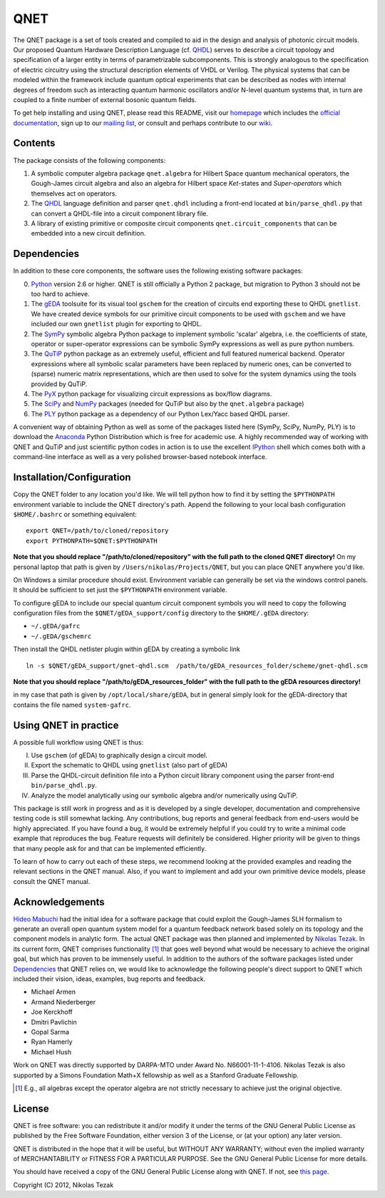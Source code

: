 QNET
====

The QNET package is a set of tools created and compiled to aid in the design and analysis of photonic circuit models.
Our proposed Quantum Hardware Description Language (cf. QHDL_) serves to describe a circuit topology and specification of a larger entity in terms of parametrizable subcomponents.
This is strongly analogous to the specification of electric circuitry using the structural description elements of VHDL or Verilog.
The physical systems that can be modeled within the framework include quantum optical experiments that can be described as nodes with internal degrees of freedom such as interacting quantum harmonic oscillators and/or N-level quantum systems that,
in turn are coupled to a finite number of external bosonic quantum fields.

To get help installing and using QNET, please read this README, visit our `homepage <http://mabuchilab.github.com/QNET>`_ which includes the `official documentation <http://mabuchilab.github.com/QNET/doc>`_, sign up to our `mailing list <http://groups.google.com/group/qnet-user>`_,
or consult and perhaps contribute to our `wiki <https://github.com/mabuchilab/QNET/wiki>`_.


Contents
--------

The package consists of the following components:

1. A symbolic computer algebra package ``qnet.algebra`` for Hilbert Space quantum mechanical operators, the Gough-James circuit algebra and also an algebra for Hilbert space *Ket*-states and *Super-operators* which themselves act on operators.
2. The QHDL_ language definition and parser ``qnet.qhdl`` including a front-end located at ``bin/parse_qhdl.py`` that can convert a QHDL-file into a circuit component library file.
3. A library of existing primitive or composite circuit components ``qnet.circuit_components`` that can be embedded into a new circuit definition.


.. _Dependencies:

Dependencies
------------

In addition to these core components, the software uses the following existing software packages:

0. Python_ version 2.6 or higher. QNET is still officially a Python 2 package, but migration to Python 3 should not be too hard to achieve.
1. The gEDA_ toolsuite for its visual tool ``gschem`` for the creation of circuits end exporting these to QHDL ``gnetlist``. We have created device symbols for our primitive circuit components to be used with ``gschem`` and we have included our own ``gnetlist`` plugin for exporting to QHDL.
2. The SymPy_ symbolic algebra Python package to implement symbolic 'scalar' algebra, i.e. the coefficients of state, operator or super-operator expressions can be symbolic SymPy expressions as well as pure python numbers.
3. The QuTiP_ python package as an extremely useful, efficient and full featured numerical backend. Operator expressions where all symbolic scalar parameters have been replaced by numeric ones, can be converted to (sparse) numeric matrix representations, which are then used to solve for the system dynamics using the tools provided by QuTiP.
4. The PyX_ python package for visualizing circuit expressions as box/flow diagrams.
5. The SciPy_ and NumPy_ packages (needed for QuTiP but also by the ``qnet.algebra`` package)
6. The PLY_ python package as a dependency of our Python Lex/Yacc based QHDL parser.

A convenient way of obtaining Python as well as some of the packages listed here (SymPy, SciPy, NumPy, PLY) is to download the Anaconda_ Python Distribution which is free for academic use.
A highly recommended way of working with QNET and QuTiP and just scientific python codes in action is to use the excellent IPython_ shell which comes both with a command-line interface as well as a very polished browser-based notebook interface.

.. _Python: http://www.python.org
.. _gEDA: http://www.gpleda.org
.. _QHDL: http://rsta.royalsocietypublishing.org/content/370/1979/5270.abstract
.. _QNET: http://mabuchilab.github.com/QNET/
.. _SymPy: http://SymPy.org/
.. _QuTiP: http://code.google.com/p/qutip/
.. _PyX: http://pyx.sourceforge.net/
.. _SciPy: http://www.scipy.org/
.. _NumPy: http://numpy.scipy.org/
.. _PLY: http://www.dabeaz.com/ply/
.. _Anaconda: https://store.continuum.io/cshop/anaconda/
.. _IPython: http://ipython.org/

Installation/Configuration
--------------------------

Copy the QNET folder to any location you'd like. We will tell python how to find it by setting the ``$PYTHONPATH`` environment variable to include the QNET directory's path.
Append the following to your local bash configuration ``$HOME/.bashrc`` or something equivalent:

::

    export QNET=/path/to/cloned/repository
    export PYTHONPATH=$QNET:$PYTHONPATH

**Note that you should replace "/path/to/cloned/repository" with the full path to the cloned QNET directory!**
On my personal laptop that path is given by ``/Users/nikolas/Projects/QNET``, but you can place QNET anywhere you'd like.

On Windows a similar procedure should exist. Environment variable can generally be set via the windows control panels.
It should be sufficient to set just the ``$PYTHONPATH`` environment variable.


To configure gEDA to include our special quantum circuit component symbols you will need to copy the following configuration files from the ``$QNET/gEDA_support/config`` directory to the ``$HOME/.gEDA`` directory:

- ``~/.gEDA/gafrc``
- ``~/.gEDA/gschemrc``

Then install the QHDL netlister plugin within gEDA by creating a symbolic link

::

    ln -s $QNET/gEDA_support/gnet-qhdl.scm  /path/to/gEDA_resources_folder/scheme/gnet-qhdl.scm

**Note that you should replace "/path/to/gEDA_resources_folder" with the full path to the gEDA resources directory!**

in my case that path is given by ``/opt/local/share/gEDA``, but in general simply look for the gEDA-directory that contains the file named ``system-gafrc``.

Using QNET in practice
----------------------

A possible full workflow using QNET is thus:

I. Use ``gschem`` (of gEDA) to graphically design a circuit model.
II. Export the schematic to QHDL using ``gnetlist`` (also part of gEDA)
III. Parse the QHDL-circuit definition file into a Python circuit library component using the parser front-end ``bin/parse_qhdl.py``.
IV. Analyze the model analytically using our symbolic algebra and/or numerically using QuTiP.

This package is still work in progress and as it is developed by a single developer, documentation and comprehensive testing code is still somewhat lacking.
Any contributions, bug reports and general feedback from end-users would be highly appreciated. If you have found a bug, it would be extremely helpful if you could try to write a minimal code example that reproduces the bug.
Feature requests will definitely be considered. Higher priority will be given to things that many people ask for and that can be implemented efficiently.

To learn of how to carry out each of these steps, we recommend looking at the provided examples and reading the relevant sections in the QNET manual.
Also, if you want to implement and add your own primitive device models, please consult the QNET manual.

Acknowledgements
----------------

`Hideo Mabuchi <mailto:hmabuchi@stanford.edu>`_ had the initial idea for a software package that could exploit the Gough-James SLH formalism to generate an overall open quantum system model for a quantum feedback network based solely on its topology and the component models in analytic form.
The actual QNET package was then planned and implemented by `Nikolas Tezak <mailto:ntezak@stanford.edu>`_. In its current form, QNET comprises
functionality [#additionalFeatures]_ that goes well beyond what would be necessary to achieve the original goal, but which has proven to be immensely useful.
In addition to the authors of the software packages listed under Dependencies_ that QNET relies on, we would like to acknowledge the following people's direct support to QNET which included their vision, ideas, examples, bug reports and feedback.

- Michael Armen
- Armand Niederberger
- Joe Kerckhoff
- Dmitri Pavlichin
- Gopal Sarma
- Ryan Hamerly
- Michael Hush

Work on QNET was directly supported by DARPA-MTO under Award No. N66001-11-1-4106. Nikolas Tezak is also supported by a Simons Foundation Math+X fellowship as well as a Stanford Graduate Fellowship.

.. [#additionalFeatures] E.g., all algebras except the operator algebra are not strictly necessary to achieve just the original objective.

License
-------

QNET is free software: you can redistribute it and/or modify
it under the terms of the GNU General Public License as published by
the Free Software Foundation, either version 3 of the License, or
(at your option) any later version.

QNET is distributed in the hope that it will be useful,
but WITHOUT ANY WARRANTY; without even the implied warranty of
MERCHANTABILITY or FITNESS FOR A PARTICULAR PURPOSE.  See the
GNU General Public License for more details.

You should have received a copy of the GNU General Public License
along with QNET.  If not, see `this page <http://www.gnu.org/licenses/>`_.

Copyright (C) 2012, Nikolas Tezak
